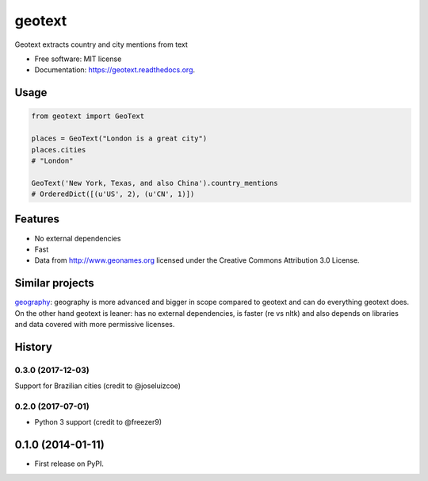 ===============================
geotext
===============================

.. image:: https://img.shields.io/pypi/v/geotext.svg
        :target: https://pypi.python.org/pypi/geotext

.. image:: https://img.shields.io/pypi/pyversions/geotext.svg
        :target: https://pypi.python.org/pypi/geotext

.. image:: https://travis-ci.org/elyase/geotext.png?branch=master
        :target: https://travis-ci.org/elyase/geotext


Geotext extracts country and city mentions from text

* Free software: MIT license
* Documentation: https://geotext.readthedocs.org.

Usage
-----
.. code-block:: python

        from geotext import GeoText

        places = GeoText("London is a great city")
        places.cities
        # "London"

        GeoText('New York, Texas, and also China').country_mentions
        # OrderedDict([(u'US', 2), (u'CN', 1)])

Features
--------
- No external dependencies
- Fast
- Data from http://www.geonames.org licensed under the Creative Commons Attribution 3.0 License.

Similar projects
----------------
`geography
<https://github.com/ushahidi/geograpy>`_: geography is more advanced and bigger in scope compared to geotext and can do everything geotext does. On the other hand geotext is leaner: has no external dependencies, is faster (re vs nltk) and also depends on libraries and data covered with more permissive licenses.




History
-------

0.3.0 (2017-12-03)
++++++++++++++++++
Support for Brazilian cities (credit to @joseluizcoe)

0.2.0 (2017-07-01)
++++++++++++++++++

* Python 3 support (credit to @freezer9)

0.1.0 (2014-01-11)
---------------------

* First release on PyPI.

